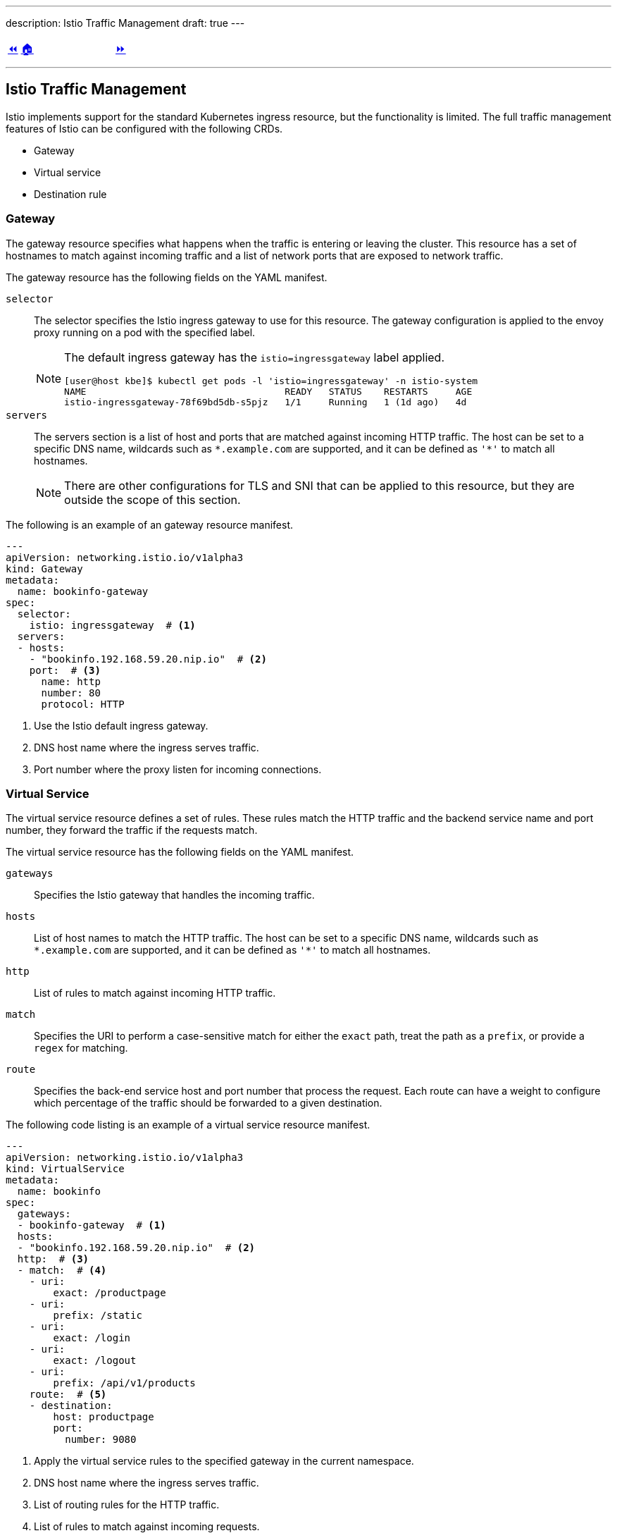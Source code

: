 ---
description: Istio Traffic Management
draft: true
---

ifndef::backend-docbook5,backend-docbook45[:imagesdir: ../../..]

[cols="^1a,^8a,^1a",frame="none",grid="none",align="center",halign="center",valign="middle"]
|===
| link:../ingress[⏪]
| link:../../../[🏠]
| link:../gateway-virtualservice[⏩]
|===

''''''''''''''''''''''''''''''''''''''''''''''''''''''''''''''''''''''''''''''''

== Istio Traffic Management

Istio implements support for the standard Kubernetes ingress resource, but the functionality is limited.
The full traffic management features of Istio can be configured with the following CRDs.

[compact]
* Gateway
* Virtual service
* Destination rule

=== Gateway

The gateway resource specifies what happens when the traffic is entering or leaving the cluster.
This resource has a set of hostnames to match against incoming traffic and a list of network ports that are exposed to network traffic.

The gateway resource has the following fields on the YAML manifest.

`selector`::
The selector specifies the Istio ingress gateway to use for this resource.
The gateway configuration is applied to the envoy proxy running on a pod with the specified label.
+
[NOTE]
====
The default ingress gateway has the `istio=ingressgateway` label applied.

[source,bash]
----
[user@host kbe]$ kubectl get pods -l 'istio=ingressgateway' -n istio-system
NAME                                    READY   STATUS    RESTARTS     AGE
istio-ingressgateway-78f69bd5db-s5pjz   1/1     Running   1 (1d ago)   4d
----
====

`servers`::
The servers section is a list of host and ports that are matched against incoming HTTP traffic.
The host can be set to a specific DNS name, wildcards such as `\*.example.com` are supported, and it can be defined as `'*'` to match all hostnames.
+
[NOTE]
====
There are other configurations for TLS and SNI that can be applied to this resource, but they are outside the scope of this section.
====

The following is an example of an gateway resource manifest.

[source,yaml]
----
---
apiVersion: networking.istio.io/v1alpha3
kind: Gateway
metadata:
  name: bookinfo-gateway
spec:
  selector:
    istio: ingressgateway  # <1>
  servers:
  - hosts:
    - "bookinfo.192.168.59.20.nip.io"  # <2>
    port:  # <3>
      name: http
      number: 80
      protocol: HTTP
----
<1> Use the Istio default ingress gateway.
<2> DNS host name where the ingress serves traffic.
<3> Port number where the proxy listen for incoming connections.

=== Virtual Service

The virtual service resource defines a set of rules.
These rules match the HTTP traffic and the backend service name and port number, they forward the traffic if the requests match.
// TechEditor: [style] Can we reword this a little, it is a bit confusing to read. Perhaps breakdown the sentence?
// Suggest: The virtual service resource defines a set of rules. These rules match the HTTP traffic and the backend service name and port number, they forward the traffic if the requests match.
// CD: Fixed, thanks for the suggestion.

The virtual service resource has the following fields on the YAML manifest.

`gateways`::
Specifies the Istio gateway that handles the incoming traffic.

`hosts`::
List of host names to match the HTTP traffic.
The host can be set to a specific DNS name, wildcards such as `\*.example.com` are supported, and it can be defined as `'*'` to match all hostnames.

`http`::
List of rules to match against incoming HTTP traffic.

`match`::
Specifies the URI to perform a case-sensitive match for either the `exact` path, treat the path as a `prefix`, or provide a `regex` for matching.

`route`::
Specifies the back-end service host and port number that process the request.
Each route can have a weight to configure which percentage of the traffic should be forwarded to a given destination.

The following code listing is an example of a virtual service resource manifest.
// TechEditor: [style] When introducing a list or a procedure, use "following" with a noun. Complete the following (Complete the following steps) (The following command/code block is)
// CD: Fixed

[source,yaml]
----
---
apiVersion: networking.istio.io/v1alpha3
kind: VirtualService
metadata:
  name: bookinfo
spec:
  gateways:
  - bookinfo-gateway  # <1>
  hosts:
  - "bookinfo.192.168.59.20.nip.io"  # <2>
  http:  # <3>
  - match:  # <4>
    - uri:
        exact: /productpage
    - uri:
        prefix: /static
    - uri:
        exact: /login
    - uri:
        exact: /logout
    - uri:
        prefix: /api/v1/products
    route:  # <5>
    - destination:
        host: productpage
        port:
          number: 9080
----
<1> Apply the virtual service rules to the specified gateway in the current namespace.
<2> DNS host name where the ingress serves traffic.
<3> List of routing rules for the HTTP traffic.
<4> List of rules to match against incoming requests.
<5> The matching requests are forwarded to this service and port number.

The virtual service resource can also work with link:#_destination_rule[destination rules] to specify different subsets or service versions, and route part of the traffic to them.

[source,yaml]
----
---
apiVersion: networking.istio.io/v1alpha3
kind: VirtualService
metadata:
  name: reviews
spec:
  hosts:
  - reviews
  http:
  - route:
    - weight: 10  # <1>
      destination:
        host: reviews
        subset: v1
    - weight: 30  # <2>
      destination:
        host: reviews
        subset: v2
    - weight: 60  # <3>
      destination:
        host: reviews
        subset: v3
----
<1> 10% of the traffic is redirected to `reviews` subset `v1`.
<2> 30% of the traffic is redirected to `reviews` subset `v2`.
<3> 60% of the traffic is redirected to `reviews` subset `v3`.

[NOTE]
====
The total sum of the route weights should be 100, otherwise the admission hook has a validation error when creating or patching the resource.

[source,bash]
----
[user@host kbe]$ kubectl edit virtualservice/reviews -n bookinfo
error: virtualservices.networking.istio.io "reviews" could not be patched:
admission webhook "validation.istio.io" denied the request:
configuration is invalid: total destination weight 90 != 100
----
====

=== Destination Rule

This resource defines configurations that take place after the routing has been performed, and you can specify a subset of the service pods by matching a set of labels to differentiate service versions.

The destination rule resource has the following fields on the YAML manifest.

`host`::
The name of the back-end service on the Kubernetes cluster.

`subsets`::
Defines the service subset, this can be used to distribute traffic between different versions of the service.

`labels`::
The labels to match the destination pod.

The following resource definition specifies that there are three versions of the service and that different percentages of the traffic are routed to each one.

[source,yaml]
----
---
apiVersion: networking.istio.io/v1alpha3
kind: DestinationRule
metadata:
  name: reviews
spec:
  host: reviews
  subsets:
  - name: v1  # <1>
    labels:
      version: v1
  - name: v2  # <2>
    labels:
      version: v2
  - name: v3  # <3>
    labels:
      version: v3
----
<1> The subset `v1` references pods with label `version: v1`.
<2> The subset `v2` references pods with label `version: v2`.
<3> The subset `v3` references pods with label `version: v3`.

''''''''''''''''''''''''''''''''''''''''''''''''''''''''''''''''''''''''''''''''

References

* https://istio.io/v1.12/docs/concepts/traffic-management/
* https://istio.io/v1.12/docs/tasks/traffic-management/ingress/ingress-control/
* https://istio.io/v1.12/docs/reference/config/networking/gateway/
* https://istio.io/v1.12/docs/reference/config/networking/virtual-service/
* https://istio.io/v1.12/docs/reference/config/networking/destination-rule/
* https://istio.io/v1.12/docs/ops/best-practices/traffic-management/
* https://istio.io/v1.12/docs/ops/common-problems/network-issues
* https://istio.io/v1.12/docs/examples/microservices-istio/bookinfo-kubernetes/

[cols="^1a,^8a,^1a",frame="none",grid="none",align="center",halign="center",valign="middle"]
|===
| link:../ingress[⏪]
| link:../../../[🏠]
| link:../gateway-virtualservice[⏩]
|===
